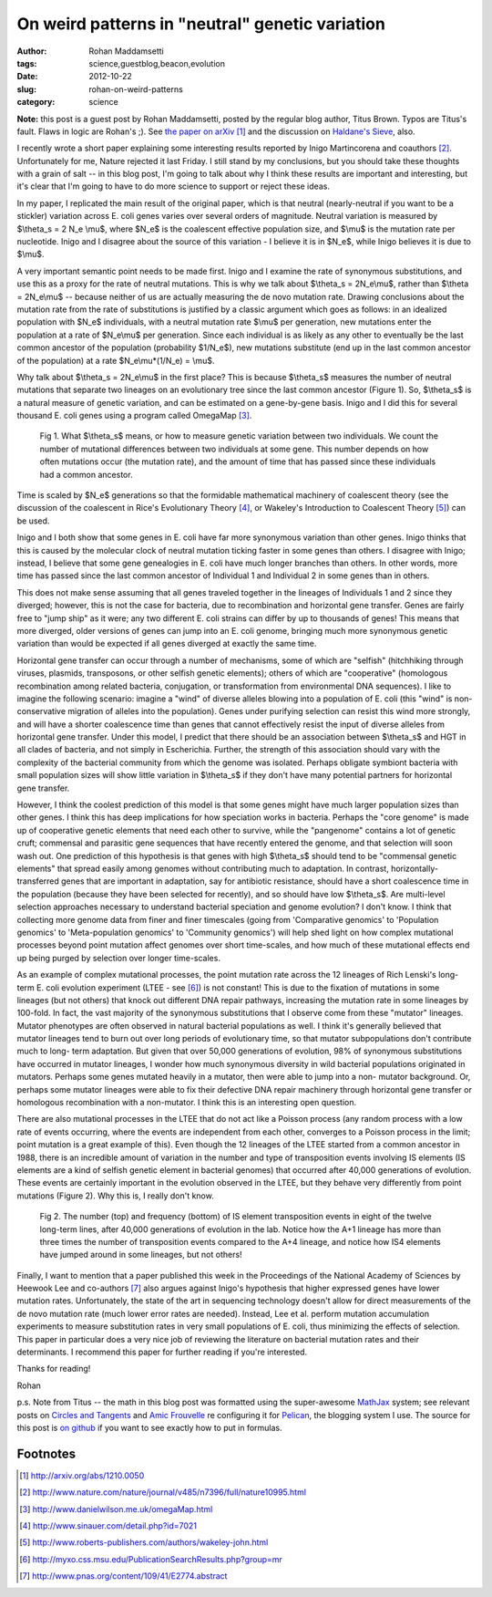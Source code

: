 On weird patterns in "neutral" genetic variation
################################################

:author: Rohan Maddamsetti
:tags: science,guestblog,beacon,evolution
:date: 2012-10-22
:slug: rohan-on-weird-patterns
:category: science

**Note:** this post is a guest post by Rohan Maddamsetti, posted by the
regular blog author, Titus Brown. Typos are Titus's fault. Flaws in
logic are Rohan's ;). See `the paper on arXiv <http://arxiv.org/abs/1210.0050>`__ [#arxiv]_ and the
discussion on `Haldane's Sieve
<http://haldanessieve.org/2012/10/02/horizontal-gene-transfer-may-explain-variation-in-%CE%B8s/>`__,
also.

I recently wrote a short paper explaining some interesting results
reported by Inigo Martincorena and coauthors [#inigo]_.  Unfortunately
for me, Nature rejected it last Friday. I still stand by my
conclusions, but you should take these thoughts with a grain of salt
-- in this blog post, I'm going to talk about why I think these
results are important and interesting, but it's clear that I'm going
to have to do more science to support or reject these ideas.

In my paper, I replicated the main result of the original paper, which
is that neutral (nearly-neutral if you want to be a stickler)
variation across E. coli genes varies over several orders of
magnitude. Neutral variation is measured by $\\theta_s = 2 N_e \\mu$,
where $N_e$ is the coalescent effective population size, and $\\mu$ is
the mutation rate per nucleotide. Inigo and I disagree about the
source of this variation - I believe it is in $N_e$, while Inigo
believes it is due to $\\mu$.

A very important semantic point needs to be made first. Inigo and I
examine the rate of synonymous substitutions, and use this as a proxy
for the rate of neutral mutations. This is why we talk about $\\theta_s = 2N_e\\mu$, rather than $\\theta = 2N_e\\mu$ -- because neither of us
are actually measuring the de novo mutation rate. Drawing conclusions
about the mutation rate from the rate of substitutions is justified by
a classic argument which goes as follows: in an idealized population
with $N_e$ individuals, with a neutral mutation rate $\\mu$ per generation,
new mutations enter the population at a rate of $N_e\\mu$ per
generation. Since each individual is as likely as any other to
eventually be the last common ancestor of the population (probability
$1/N_e$), new mutations substitute (end up in the last common ancestor
of the population) at a rate $N_e\\mu*(1/N_e) = \\mu$.
      
Why talk about $\\theta_s = 2N_e\\mu$ in the first place? This is because
$\\theta_s$ measures the number of neutral mutations that separate two
lineages on an evolutionary tree since the last common ancestor
(Figure 1). So, $\\theta_s$ is a natural measure of genetic variation, and
can be estimated on a gene-by-gene basis. Inigo and I did this for
several thousand E. coli genes using a program called OmegaMap [#omegamap]_.

.. figure:: ../static/images/rohan-1.png
   :width: 500px

   Fig 1. What $\\theta_s$ means, or how to measure genetic
   variation between two individuals. We count the number of mutational
   differences between two individuals at some gene. This number depends
   on how often mutations occur (the mutation rate), and the amount of
   time that has passed since these individuals had a common ancestor.
      
Time is scaled by $N_e$ generations so that the formidable mathematical
machinery of coalescent theory (see the discussion of the coalescent
in Rice's Evolutionary Theory [#rice]_, or Wakeley's Introduction to Coalescent
Theory [#wakeley]_) can be used.
	
Inigo and I both show that some genes in E. coli have far more
synonymous variation than other genes. Inigo thinks that this is
caused by the molecular clock of neutral mutation ticking faster in
some genes than others. I disagree with Inigo; instead, I believe that
some gene genealogies in E. coli have much longer branches than
others. In other words, more time has passed since the last common
ancestor of Individual 1 and Individual 2 in some genes than in
others.

This does not make sense assuming that all genes traveled together in
the lineages of Individuals 1 and 2 since they diverged; however, this
is not the case for bacteria, due to recombination and horizontal gene
transfer. Genes are fairly free to "jump ship" as it were; any two
different E. coli strains can differ by up to thousands of genes! This
means that more diverged, older versions of genes can jump into an E.
coli genome, bringing much more synonymous genetic variation than
would be expected if all genes diverged at exactly the same time.

Horizontal gene transfer can occur through a number of mechanisms,
some of which are "selfish" (hitchhiking through viruses, plasmids,
transposons, or other selfish genetic elements); others of which are
"cooperative" (homologous recombination among related bacteria,
conjugation, or transformation from environmental DNA sequences). I
like to imagine the following scenario: imagine a "wind" of diverse
alleles blowing into a population of E. coli (this "wind" is non-
conservative migration of alleles into the population). Genes under
purifying selection can resist this wind more strongly, and will have
a shorter coalescence time than genes that cannot effectively resist
the input of diverse alleles from horizontal gene transfer. Under this
model, I predict that there should be an association between $\\theta_s$ and
HGT in all clades of bacteria, and not simply in Escherichia. Further,
the strength of this association should vary with the complexity of
the bacterial community from which the genome was isolated. Perhaps
obligate symbiont bacteria with small population sizes will show
little variation in $\\theta_s$ if they don't have many potential partners for
horizontal gene transfer.
  
However, I think the coolest prediction of this model is that some
genes might have much larger population sizes than other genes. I
think this has deep implications for how speciation works in
bacteria. Perhaps the "core genome" is made up of cooperative genetic
elements that need each other to survive, while the "pangenome"
contains a lot of genetic cruft; commensal and parasitic gene
sequences that have recently entered the genome, and that selection
will soon wash out. One prediction of this hypothesis is that genes
with high $\\theta_s$ should tend to be "commensal genetic elements" that
spread easily among genomes without contributing much to
adaptation. In contrast, horizontally-transferred genes that are
important in adaptation, say for antibiotic resistance, should have a
short coalescence time in the population (because they have been
selected for recently), and so should have low $\\theta_s$. Are
multi-level selection approaches necessary to understand bacterial
speciation and genome evolution? I don't know. I think that collecting
more genome data from finer and finer timescales (going from
'Comparative genomics' to 'Population genomics' to 'Meta-population
genomics' to 'Community genomics') will help shed light on how complex
mutational processes beyond point mutation affect genomes over short
time-scales, and how much of these mutational effects end up being
purged by selection over longer time-scales.
	
As an example of complex mutational processes, the point mutation rate
across the 12 lineages of Rich Lenski's long-term E. coli evolution
experiment (LTEE - see [#ltee]_) is not constant! This is due to the fixation of
mutations in some lineages (but not others) that knock out different
DNA repair pathways, increasing the mutation rate in some lineages by
100-fold. In fact, the vast majority of the synonymous substitutions
that I observe come from these "mutator" lineages. Mutator phenotypes
are often observed in natural bacterial populations as well. I think
it's generally believed that mutator lineages tend to burn out over
long periods of evolutionary time, so that mutator subpopulations
don't contribute much to long- term adaptation. But given that over
50,000 generations of evolution, 98% of synonymous substitutions have
occurred in mutator lineages, I wonder how much synonymous diversity
in wild bacterial populations originated in mutators. Perhaps some
genes mutated heavily in a mutator, then were able to jump into a non-
mutator background. Or, perhaps some mutator lineages were able to fix
their defective DNA repair machinery through horizontal gene transfer
or homologous recombination with a non-mutator. I think this is an
interesting open question.
      
There are also mutational processes in the LTEE that do not act like a
Poisson process (any random process with a low rate of events
occurring, where the events are independent from each other, converges
to a Poisson process in the limit; point mutation is a great example of
this). Even though the 12 lineages of the LTEE started from a common
ancestor in 1988, there is an incredible amount of variation in the
number and type of transposition events involving IS elements (IS
elements are a kind of selfish genetic element in bacterial genomes)
that occurred after 40,000 generations of evolution. These events are
certainly important in the evolution observed in the LTEE, but they
behave very differently from point mutations (Figure 2). Why this is,
I really don't know.

.. figure:: ../static/images/rohan-2.png
   :width: 500px

   Fig 2. The number (top) and frequency (bottom) of IS element
   transposition events in eight of the twelve long-term lines, after
   40,000 generations of evolution in the lab. Notice how the A+1
   lineage has more than three times the number of transposition
   events compared to the A+4 lineage, and notice how IS4 elements
   have jumped around in some lineages, but not others!

Finally, I want to mention that a paper published this week in the
Proceedings of the National Academy of Sciences by Heewook Lee and
co-authors [#lee]_ also argues against Inigo's hypothesis that higher
expressed genes have lower mutation rates. Unfortunately, the state of
the art in sequencing technology doesn't allow for direct measurements
of the de novo mutation rate (much lower error rates are
needed). Instead, Lee et al. perform mutation accumulation experiments
to measure substitution rates in very small populations of E. coli,
thus minimizing the effects of selection. This paper in particular
does a very nice job of reviewing the literature on bacterial mutation
rates and their determinants. I recommend this paper for further
reading if you're interested.

Thanks for reading!

Rohan

p.s. Note from Titus -- the math in this blog post was formatted using
the super-awesome `MathJax <http://www.mathjax.org/>`__ system; see
relevant posts on `Circles and Tangents
<http://theronhitchman.calepin.co/setting-up-mathjax.html>`__ and
`Amic Frouvelle
<http://www.ceremade.dauphine.fr/~amic/blog/mathjax-and-pelican-en.html>`__
re configuring it for `Pelican
<http://alexis.notmyidea.org/pelican/>`__, the blogging system I use.
The source for this post is `on github
<https://raw.github.com/ctb/titus-blog/master/src/rohan.rst>`__ if you
want to see exactly how to put in formulas.

Footnotes
~~~~~~~~~

.. [#arxiv] http://arxiv.org/abs/1210.0050
.. [#inigo] http://www.nature.com/nature/journal/v485/n7396/full/nature10995.html
.. [#omegamap] http://www.danielwilson.me.uk/omegaMap.html
.. [#rice] http://www.sinauer.com/detail.php?id=7021
.. [#wakeley] http://www.roberts-publishers.com/authors/wakeley-john.html
.. [#ltee] http://myxo.css.msu.edu/PublicationSearchResults.php?group=mr
.. [#lee] http://www.pnas.org/content/109/41/E2774.abstract
